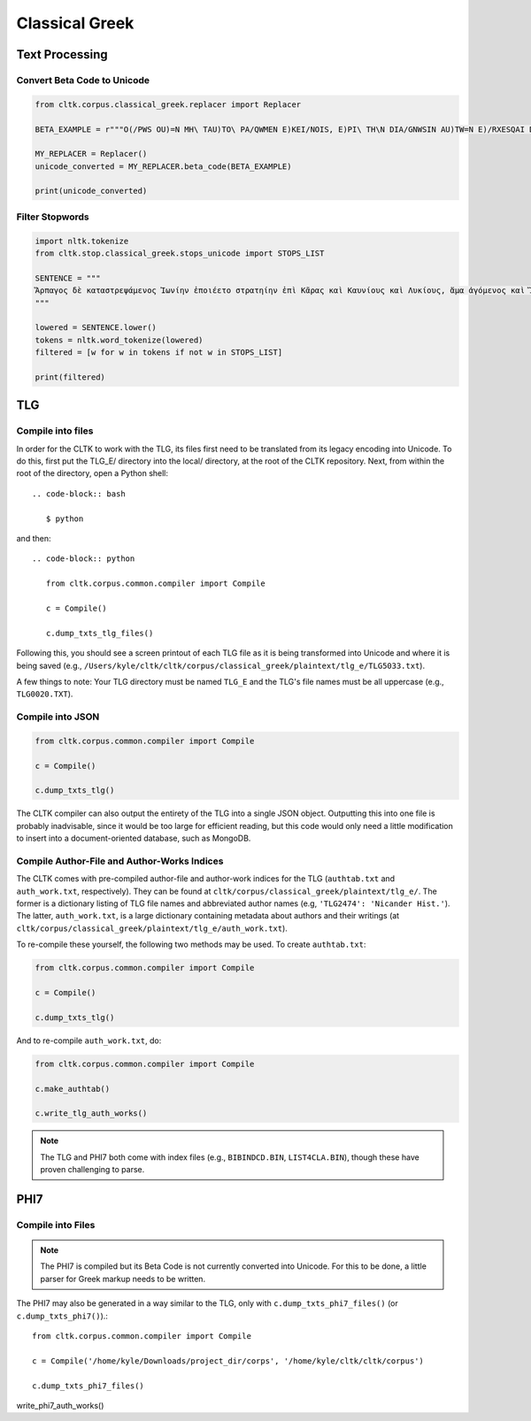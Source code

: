 Classical Greek
***************


Text Processing
===============

Convert Beta Code to Unicode
----------------------------

.. code-block:: python

   from cltk.corpus.classical_greek.replacer import Replacer

   BETA_EXAMPLE = r"""O(/PWS OU)=N MH\ TAU)TO\ PA/QWMEN E)KEI/NOIS, E)PI\ TH\N DIA/GNWSIN AU)TW=N E)/RXESQAI DEI= PRW=TON. TINE\S ME\N OU)=N AU)TW=N EI)SIN A)KRIBEI=S, TINE\S DE\ OU)K A)KRIBEI=S O)/NTES METAPI/-PTOUSIN EI)S TOU\S E)PI\ SH/YEI: OU(/TW GA\R KAI\ LOU=SAI KAI\ QRE/YAI KALW=S KAI\ MH\ LOU=SAI PA/LIN, O(/TE MH\ O)RQW=S DUNHQEI/HMEN."""

   MY_REPLACER = Replacer()
   unicode_converted = MY_REPLACER.beta_code(BETA_EXAMPLE)

   print(unicode_converted)

Filter Stopwords
----------------

.. code-block:: python

   import nltk.tokenize
   from cltk.stop.classical_greek.stops_unicode import STOPS_LIST

   SENTENCE = """
   Ἅρπαγος δὲ καταστρεψάμενος Ἰωνίην ἐποιέετο στρατηίην ἐπὶ Κᾶρας καὶ Καυνίους καὶ Λυκίους, ἅμα ἀγόμενος καὶ Ἴωνας καὶ Αἰολέας.
   """

   lowered = SENTENCE.lower()
   tokens = nltk.word_tokenize(lowered)
   filtered = [w for w in tokens if not w in STOPS_LIST]

   print(filtered)


TLG
===

Compile into files
------------------

In order for the CLTK to work with the TLG, its files first need to be translated from its legacy encoding into Unicode. To do this, first put the TLG_E/ directory into the local/ directory, at the root of the CLTK repository. Next, from within the root of the directory, open a Python shell::

 .. code-block:: bash

    $ python

and then::

   .. code-block:: python

      from cltk.corpus.common.compiler import Compile

      c = Compile()

      c.dump_txts_tlg_files()

Following this, you should see a screen printout of each TLG file as it is being transformed into Unicode and where it is being saved (e.g., ``/Users/kyle/cltk/cltk/corpus/classical_greek/plaintext/tlg_e/TLG5033.txt``).

A few things to note: Your TLG directory must be named ``TLG_E`` and the TLG's file names must be all uppercase (e.g., ``TLG0020.TXT``).

Compile into JSON
-----------------

.. code-block:: python

   from cltk.corpus.common.compiler import Compile

   c = Compile()

   c.dump_txts_tlg()

The CLTK compiler can also output the entirety of the TLG into a single JSON object. Outputting this into one file is probably inadvisable, since it would be too large for efficient reading, but this code would only need a little modification to insert into a document-oriented database, such as MongoDB.

Compile Author-File and Author-Works Indices
--------------------------------------------

The CLTK comes with pre-compiled author-file and author-work indices for the TLG (``authtab.txt`` and ``auth_work.txt``, respectively). They can be found at ``cltk/corpus/classical_greek/plaintext/tlg_e/``. The former is a dictionary listing of TLG file names and abbreviated author names (e.g, ``'TLG2474': 'Nicander Hist.'``). The latter, ``auth_work.txt``, is a large dictionary containing metadata about authors and their writings (at  ``cltk/corpus/classical_greek/plaintext/tlg_e/auth_work.txt``).

To re-compile these yourself, the following two methods may be used. To create ``authtab.txt``:

.. code-block:: python

   from cltk.corpus.common.compiler import Compile

   c = Compile()

   c.dump_txts_tlg()

And to re-compile ``auth_work.txt``, do:

.. code-block:: python

   from cltk.corpus.common.compiler import Compile

   c.make_authtab()

   c.write_tlg_auth_works()


.. note::

   The TLG and PHI7 both come with index files (e.g., ``BIBINDCD.BIN``, ``LIST4CLA.BIN``), though these have proven challenging to parse.


PHI7
====

Compile into Files
------------------

.. note::

   The PHI7 is compiled but its Beta Code is not currently converted into Unicode. For this to be done, a little parser for Greek markup needs to be written.

The PHI7 may also be generated in a way similar to the TLG, only with ``c.dump_txts_phi7_files()`` (or ``c.dump_txts_phi7()``).::

   from cltk.corpus.common.compiler import Compile

   c = Compile('/home/kyle/Downloads/project_dir/corps', '/home/kyle/cltk/cltk/corpus')

   c.dump_txts_phi7_files()
   
write_phi7_auth_works()


